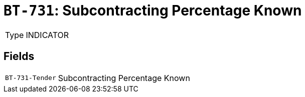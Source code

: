 = `BT-731`: Subcontracting Percentage Known
:navtitle: Business Terms

[horizontal]
Type:: INDICATOR

== Fields
[horizontal]
  `BT-731-Tender`:: Subcontracting Percentage Known
